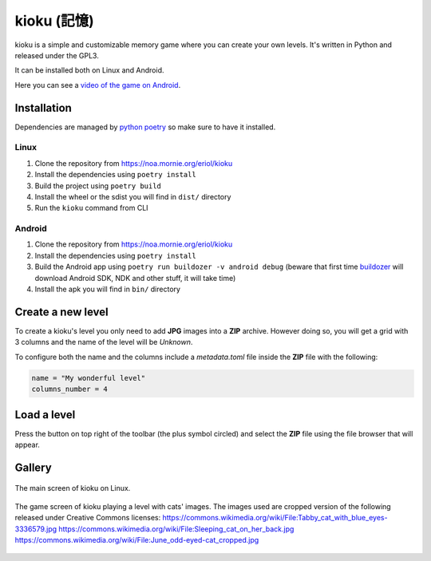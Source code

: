 kioku (記憶)
============

kioku is a simple and customizable memory game where you can create your own
levels. It's written in Python and released under the GPL3.

It can be installed both on Linux and Android.

Here you can see a `video of the game on Android`_.

.. _video of the game on Android: https://peertube.debian.social/videos/watch/be2960fa-d65f-4ead-901a-71d71e34f21f

Installation
------------

Dependencies are managed by `python poetry`_ so make sure to have it installed.

.. _python poetry: https://python-poetry.org/

Linux
^^^^^

#. Clone the repository from https://noa.mornie.org/eriol/kioku
#. Install the dependencies using ``poetry install``
#. Build the project using ``poetry build``
#. Install the wheel or the sdist you will find in ``dist/`` directory
#. Run the ``kioku`` command from CLI

Android
^^^^^^^

#. Clone the repository from https://noa.mornie.org/eriol/kioku
#. Install the dependencies using ``poetry install``
#. Build the Android app using ``poetry run buildozer -v android debug`` (beware
   that first time `buildozer`_ will download Android SDK, NDK and other stuff,
   it will take time)
#. Install the apk you will find in ``bin/`` directory

.. _buildozer: https://buildozer.readthedocs.io/en/1.2.0/

Create a new level
------------------

To create a kioku's level you only need to add **JPG** images into a **ZIP**
archive. However doing so, you will get a grid with 3 columns and the name of
the level will be `Unknown`.

To configure both the name and the columns include a `metadata.toml` file inside
the **ZIP** file with the following:

.. code:: toml

   name = "My wonderful level"
   columns_number = 4

Load a level
------------

Press the button on top right of the toolbar (the plus symbol circled) and
select the **ZIP** file using the file browser that will appear.


Gallery
-------

.. figure:: extra/screenshot_main_linux.png
   :scale: 75%
   :align: center
   :alt: Main screen of kioku with the list of levels

   The main screen of kioku on Linux.

.. figure:: extra/screenshot_game_linux.png
   :scale: 75%
   :align: center
   :alt: Screen of a level with images of cats

   The game screen of kioku playing a level with cats' images. The images used
   are cropped version of the following released under Creative Commons
   licenses:
   `<https://commons.wikimedia.org/wiki/File:Tabby_cat_with_blue_eyes-3336579.jpg>`_
   `<https://commons.wikimedia.org/wiki/File:Sleeping_cat_on_her_back.jpg>`_
   `<https://commons.wikimedia.org/wiki/File:June_odd-eyed-cat_cropped.jpg>`_
